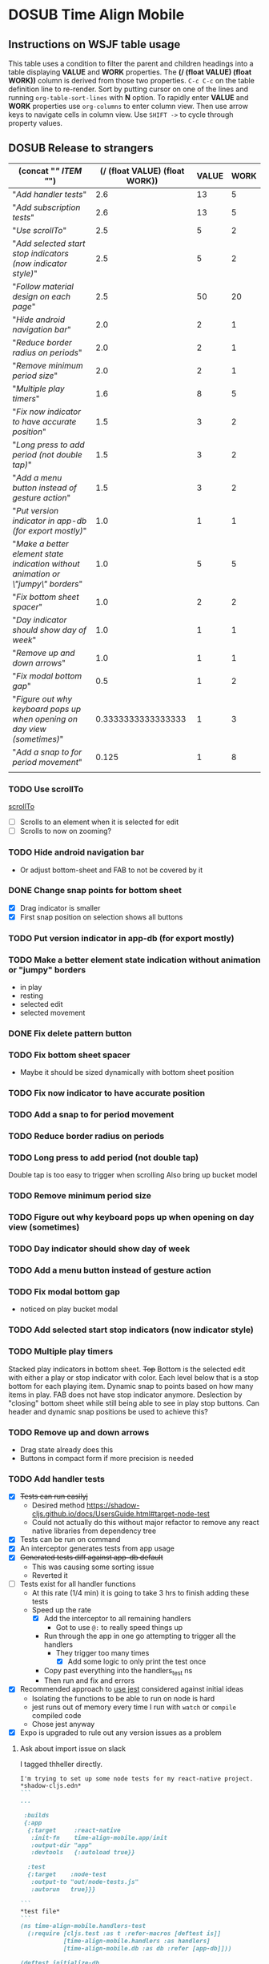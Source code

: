 #+TODO: TODO DOSUB | DONE CANCELED 
#+PROPERTY: Effort_ALL 0 0:10 0:30 1:00 2:00 3:00 4:00 5:00 6:00 7:00
#+PROPERTY: Work_ALL 0 1 2 3 5 8 13 20 50 100
#+PROPERTY: Value_ALL 0 1 2 3 5 8 13 20 50 100
# Time Estimation column view
# #+COLUMNS: %40ITEM(Task) %10Confidence(Confidence){mean} %17Effort(Estimated Effort){:} %CLOCKSUM
# WSJF column view for editing (!!!! ONLY EDIT HEADINGS IN *TODO* STATE !!!!)
#+COLUMNS: %Value(Value)  %Work(Work) %ITEM(Task) %TODO(State) 
#+STARTUP: overview

* DOSUB Time Align Mobile
  :LOGBOOK:
  CLOCK: [2019-09-29 Sun 17:17]--[2019-09-29 Sun 17:24] =>  0:07
  CLOCK: [2019-09-29 Sun 15:52]--[2019-09-29 Sun 15:55] =>  0:03
  CLOCK: [2019-09-15 Sun 11:20]--[2019-09-15 Sun 11:29] =>  0:09
  CLOCK: [2019-09-06 Fri 22:29]--[2019-09-06 Fri 22:36] =>  0:07
  CLOCK: [2019-08-11 Sun 19:08]--[2019-08-11 Sun 19:17] =>  0:09
  CLOCK: [2019-08-10 Sat 12:51]--[2019-08-10 Sat 13:11] =>  0:20
  CLOCK: [2019-07-20 Sat 21:52]--[2019-07-20 Sat 22:10] =>  0:18
  CLOCK: [2019-07-20 Sat 18:55]--[2019-07-20 Sat 18:56] =>  0:01
  CLOCK: [2019-07-13 Sat 18:20]--[2019-07-13 Sat 18:42] =>  0:22
  CLOCK: [2019-06-29 Sat 18:06]--[2019-06-29 Sat 18:10] =>  0:04
  CLOCK: [2019-06-17 Mon 17:42]--[2019-06-17 Mon 18:14] =>  0:32
  CLOCK: [2019-05-09 Thu 20:30]--[2019-05-09 Thu 20:55] =>  0:25
  CLOCK: [2018-09-21 Fri 07:39]--[2018-09-21 Fri 07:40] =>  0:01
  CLOCK: [2018-08-29 Wed 14:41]--[2018-08-29 Wed 14:46] =>  0:05
  CLOCK: [2018-08-19 Sun 16:05]--[2018-08-19 Sun 16:09] =>  0:04
  CLOCK: [2018-08-19 Sun 15:56]--[2018-08-19 Sun 16:05] =>  0:09
  CLOCK: [2018-08-18 Sat 15:07]--[2018-08-18 Sat 15:11] =>  0:04
  CLOCK: [2018-07-17 Tue 18:58]--[2018-07-17 Tue 19:17] =>  0:19
  :END:
     #+NAME: WSJF table
     #+BEGIN: propview :conds ((string= TODO "TODO")) :cols ((concat "[[" ITEM "]]") (/ (float VALUE) (float WORK)) VALUE WORK )
     #+END:
** Instructions on WSJF table usage 
     This table uses a condition to filter the parent and children headings into a table displaying *VALUE* and *WORK* properties.
     The *(/ (float VALUE) (float WORK))* column is derived from those two properties. 
     ~C-c C-c~ on the table definition line to re-render.
     Sort by putting cursor on one of the lines and running ~org-table-sort-lines~ with *N* option.
     To rapidly enter *VALUE* and *WORK* properties use ~org-columns~ to enter column view.
     Then use arrow keys to navigate cells in column view. 
     Use ~SHIFT ->~ to cycle through property values.
** DOSUB Release to strangers
     #+BEGIN: propview :conds ((string= TODO "TODO")) :cols ((concat "[[" ITEM "]]") (/ (float VALUE) (float WORK)) VALUE WORK )
     | (concat "[[" ITEM "]]")                                                             | (/ (float VALUE) (float WORK)) | VALUE | WORK |
     |---------------------------------------------------------------------------------+--------------------------------+-------+------|
     | "[[Add handler tests]]"                                                             |                            2.6 |    13 |    5 |
     | "[[Add subscription tests]]"                                                        |                            2.6 |    13 |    5 |
     | "[[Use scrollTo]]"                                                                  |                            2.5 |     5 |    2 |
     | "[[Add selected start stop indicators (now indicator style)]]"                      |                            2.5 |     5 |    2 |
     | "[[Follow material design on each page]]"                                           |                            2.5 |    50 |   20 |
     | "[[Hide android navigation bar]]"                                                   |                            2.0 |     2 |    1 |
     | "[[Reduce border radius on periods]]"                                               |                            2.0 |     2 |    1 |
     | "[[Remove minimum period size]]"                                                    |                            2.0 |     2 |    1 |
     | "[[Multiple play timers]]"                                                          |                            1.6 |     8 |    5 |
     | "[[Fix now indicator to have accurate position]]"                                   |                            1.5 |     3 |    2 |
     | "[[Long press to add period (not double tap)]]"                                     |                            1.5 |     3 |    2 |
     | "[[Add a menu button instead of gesture action]]"                                   |                            1.5 |     3 |    2 |
     | "[[Put version indicator in app-db (for export mostly)]]"                           |                            1.0 |     1 |    1 |
     | "[[Make a better element state indication without animation or \"jumpy\" borders]]" |                            1.0 |     5 |    5 |
     | "[[Fix bottom sheet spacer]]"                                                       |                            1.0 |     2 |    2 |
     | "[[Day indicator should show day of week]]"                                         |                            1.0 |     1 |    1 |
     | "[[Remove up and down arrows]]"                                                     |                            1.0 |     1 |    1 |
     | "[[Fix modal bottom gap]]"                                                          |                            0.5 |     1 |    2 |
     | "[[Figure out why keyboard pops up when opening on day view (sometimes)]]"          |             0.3333333333333333 |     1 |    3 |
     | "[[Add a snap to for period movement]]"                                             |                          0.125 |     1 |    8 |
     |---------------------------------------------------------------------------------+--------------------------------+-------+------|
     |                                                                                 |                                |       |      |
     #+END:
*** TODO Use scrollTo 
    :PROPERTIES:
    :VALUE:    5
    :WORK:     2
    :END:
    [[https://facebook.github.io/react-native/docs/scrollview.html#scrollto][scrollTo]]
    - [ ] Scrolls to an element when it is selected for edit
    - [ ] Scrolls to now on zooming?
*** TODO Hide android navigation bar 
    :PROPERTIES:
    :VALUE:    2
    :WORK:     1
    :END:
- Or adjust bottom-sheet and FAB to not be covered by it
*** DONE Change snap points for bottom sheet
    CLOSED: [2019-10-01 Tue 18:14]
    :PROPERTIES:
    :VALUE:    3
    :WORK:     1
    :END:
    :LOGBOOK:
    CLOCK: [2019-10-01 Tue 18:09]--[2019-10-01 Tue 18:13] =>  0:04
    :END:
    - [X] Drag indicator is smaller
    - [X] First snap position on selection shows all buttons
*** TODO Put version indicator in app-db (for export mostly)
    :PROPERTIES:
    :VALUE:    1
    :WORK:     1
    :END:
*** TODO Make a better element state indication without animation or "jumpy" borders
    :PROPERTIES:
    :VALUE:    5
    :WORK:     5
    :END:
    - in play
    - resting
    - selected edit
    - selected movement

*** DONE Fix delete pattern button
    CLOSED: [2019-10-01 Tue 18:08]
    :PROPERTIES:
    :VALUE:    20
    :WORK:     1
    :END:
    :LOGBOOK:
    CLOCK: [2019-10-01 Tue 18:02]--[2019-10-01 Tue 18:08] =>  0:06
    :END:
*** TODO Fix bottom sheet spacer
    :PROPERTIES:
    :VALUE:    2
    :WORK:     2
    :END:
- Maybe it should be sized dynamically with bottom sheet position
*** TODO Fix now indicator to have accurate position 
    :PROPERTIES:
    :VALUE:    3
    :WORK:     2
    :END:
*** TODO Add a snap to for period movement 
    :PROPERTIES:
    :VALUE:    1
    :WORK:     8
    :END:
*** TODO Reduce border radius on periods
    :PROPERTIES:
    :VALUE:    2
    :WORK:     1
    :END:
*** TODO Long press to add period (not double tap)  
    :PROPERTIES:
    :VALUE:    3
    :WORK:     2
    :END:
    Double tap is too easy to trigger when scrolling
    Also bring up bucket model
*** TODO Remove minimum period size
    :PROPERTIES:
    :VALUE:    2
    :WORK:     1
    :END:
*** TODO Figure out why keyboard pops up when opening on day view (sometimes)
    :PROPERTIES:
    :VALUE:    1
    :WORK:     3
    :END:
*** TODO Day indicator should show day of week
    :PROPERTIES:
    :VALUE:    1
    :WORK:     1
    :END:
*** TODO Add a menu button instead of gesture action
    :PROPERTIES:
    :VALUE:    3
    :WORK:     2
    :END:
*** TODO Fix modal bottom gap 
    :PROPERTIES:
    :VALUE:    1
    :WORK:     2
    :END:
    :LOGBOOK:
    CLOCK: [2019-10-08 Tue 18:49]--[2019-10-08 Tue 18:49] =>  0:00
    :END:
    - noticed on play bucket modal
*** TODO Add selected start stop indicators (now indicator style)
    :PROPERTIES:
    :VALUE:    5
    :WORK:     2
    :END:
*** TODO Multiple play timers
    :PROPERTIES:
    :VALUE:    8
    :WORK:     5
    :END:
   Stacked play indicators in bottom sheet.
   +Top+ Bottom is the selected edit with either a play or stop indicator with color. 
   Each level below that is a stop bottom for each playing item.
   Dynamic snap to points based on how many items in play.
   FAB does not have stop indicator anymore.
   Deslection by "closing" bottom sheet while still being able to see in play stop buttons.
   Can header and dynamic snap positions be used to achieve this? 
*** TODO Remove up and down arrows 
    :PROPERTIES:
    :WORK:     1
    :VALUE:    1
    :END:
    :LOGBOOK:
    CLOCK: [2019-10-08 Tue 18:49]--[2019-10-08 Tue 18:49] =>  0:00
    :END:
- Drag state already does this
- Buttons in compact form if more precision is needed
*** TODO Add handler tests
    :PROPERTIES:
    :WORK:     5
    :VALUE:    13
    :END:
    :LOGBOOK:
    CLOCK: [2019-10-09 Wed 18:44]--[2019-10-09 Wed 19:10] =>  0:26
    CLOCK: [2019-10-08 Tue 18:45]--[2019-10-08 Tue 18:50] =>  0:05
    CLOCK: [2019-10-08 Tue 18:23]--[2019-10-08 Tue 18:45] =>  0:22
    CLOCK: [2019-10-07 Mon 19:10]--[2019-10-07 Mon 19:12] =>  0:02
    CLOCK: [2019-10-07 Mon 19:04]--[2019-10-07 Mon 19:10] =>  0:06
    CLOCK: [2019-10-06 Sun 16:43]--[2019-10-06 Sun 17:17] =>  0:34
    CLOCK: [2019-10-06 Sun 15:47]--[2019-10-06 Sun 16:39] =>  0:52
    CLOCK: [2019-10-05 Sat 18:12]--[2019-10-05 Sat 18:17] =>  0:05
    CLOCK: [2019-10-05 Sat 16:13]--[2019-10-05 Sat 16:57] =>  0:44
    CLOCK: [2019-10-05 Sat 15:01]--[2019-10-05 Sat 15:07] =>  0:06
    CLOCK: [2019-10-05 Sat 14:45]--[2019-10-05 Sat 14:59] =>  0:14
    CLOCK: [2019-10-05 Sat 14:16]--[2019-10-05 Sat 14:45] =>  0:29
    CLOCK: [2019-10-05 Sat 13:36]--[2019-10-05 Sat 14:16] =>  0:40
    CLOCK: [2019-10-05 Sat 11:06]--[2019-10-05 Sat 11:24] =>  0:18
    CLOCK: [2019-10-05 Sat 10:50]--[2019-10-05 Sat 11:00] =>  0:10
    CLOCK: [2019-10-04 Fri 15:05]--[2019-10-04 Fri 15:12] =>  0:07
    CLOCK: [2019-10-04 Fri 12:14]--[2019-10-04 Fri 12:25] =>  0:11
    CLOCK: [2019-10-03 Thu 18:26]--[2019-10-03 Thu 19:08] =>  0:42
    CLOCK: [2019-10-03 Thu 13:28]--[2019-10-03 Thu 13:54] =>  0:26
    CLOCK: [2019-10-03 Thu 09:10]--[2019-10-03 Thu 09:50] =>  0:40
    CLOCK: [2019-10-02 Wed 21:05]--[2019-10-02 Wed 21:55] =>  0:50
    CLOCK: [2019-10-02 Wed 20:33]--[2019-10-02 Wed 21:05] =>  0:32
    CLOCK: [2019-10-02 Wed 12:00]--[2019-10-02 Wed 12:23] =>  0:23
    CLOCK: [2019-10-01 Tue 18:51]--[2019-10-01 Tue 19:00] =>  0:09
    CLOCK: [2019-10-01 Tue 18:19]--[2019-10-01 Tue 18:44] =>  0:25
    :END:
    - [X] +Tests can run easilyj+
      - Desired method https://shadow-cljs.github.io/docs/UsersGuide.html#target-node-test
      - Could not actually do this without major refactor to remove any react native libraries from dependency tree
    - [X] Tests can be run on command
    - [X] An interceptor generates tests from app usage
    - [X] +Generated tests diff against app-db default+
      - This was causing some sorting issue
      - Reverted it
    - [ ] Tests exist for all handler functions
      - At this rate (1/4 min) it is going to take 3 hrs to finish adding these tests
      - Speed up the rate
        - [X] Add the interceptor to all remaining handlers
          - Got to use ~@:~ to really speed things up
        - Run through the app in one go attempting to trigger all the handlers
          - They trigger too many times
            - [X] Add some logic to only print the test once
        - Copy past everything into the handlers_test ns
        - Then run and fix and errors
    - [X] Recommended approach to [[https://github.com/thheller/reagent-expo/pull/6][use jest]] considered against initial ideas
      - Isolating the functions to be able to run on node is hard
      - jest runs out of memory every time I run with ~watch~ or ~compile~ compiled code
      - Chose jest anyway
    - [X] Expo is upgraded to rule out any version issues as a problem
**** Ask about import issue on slack 
     I tagged thheller directly.
     #+begin_src markdown
I'm trying to set up some node tests for my react-native project.
*shadow-cljs.edn*
```
...

 :builds
 {:app
  {:target     :react-native
   :init-fn    time-align-mobile.app/init
   :output-dir "app"
   :devtools   {:autoload true}}

  :test
  {:target    :node-test
   :output-to "out/node-tests.js"
   :autorun   true}}}

```
*test file*
```
(ns time-align-mobile.handlers-test
  (:require [cljs.test :as t :refer-macros [deftest is]]
            [time-align-mobile.handlers :as handlers]
            [time-align-mobile.db :as db :refer [app-db]]))

(deftest initialize-db
  (is (= app-db (handlers/initialize-db [] []))))

...
```
The tests are on pure clojure functions that I use in re-frame handlers. No react-native specific things in them.
But when I try to run the tests I get
```
>> node out/node-tests.js

SHADOW import error /home/justin/projects/time-align-mobile/.shadow-cljs/builds/test/dev/out/cljs-runtime/shadow.js.shim.module$react_native.js
/home/justin/projects/time-align-mobile/node_modules/react-native/Libraries/Utilities/warnOnce.js:15
const warnedKeys: {[string]: boolean} = {};
      ^^^^^^^^^^

SyntaxError: Missing initializer in const declaration
    at Module._compile (internal/modules/cjs/loader.js:721:23)
    at Object.Module._extensions..js (internal/modules/cjs/loader.js:787:10)
    at Module.load (internal/modules/cjs/loader.js:653:32)
    at tryModuleLoad (internal/modules/cjs/loader.js:593:12)
    at Function.Module._load (internal/modules/cjs/loader.js:585:3)
    at Module.require (internal/modules/cjs/loader.js:690:17)
    at require (internal/modules/cjs/helpers.js:25:18)
    at Object.<anonymous> (/home/justin/projects/time-align-mobile/node_modules/react-native/Libraries/react-native/react-native-implementation.js:14:18)
    at Module._compile (internal/modules/cjs/loader.js:776:30)
    at Object.Module._extensions..js (internal/modules/cjs/loader.js:787:10)

```
Am I doing something dumb or is there something wrong with how shadow is including other project dependencies?
     #+end_src
**** Why is there a heap problem?
     Had to run ~shadow-cljs release test~ and then ~yarn jest~ to get an error message that lead me to.
     The problem.
     The line below, in the db namespace, is a focal point. It calls all the screens which loads a component which has a side effect of dispatching the tick function.
      #+begin_src clojure

        (def screen-id-set (set (->> nav/screens-map
                                     (map (fn [{:keys [id]}] id)))))
      #+end_src
     So removing the problematic line fixes the problem when I do a release and then run jest.
     There is still a heap issue when I run ~sahdow-cljs watch test~ and ~yarn jest~ in another terminal.
     ~export NODE_OPTIONS="--max-old-space-size=2048"~
     Repeatedly demonstrated to myself that the heap error only happens when including a namespace from my code and compiling with watch.
     Messaged thheller on slack.
*** TODO Add subscription tests
    :PROPERTIES:
    :WORK:     5
    :VALUE:    13
    :END:

    Automate test creation from use
*** TODO Follow material design on each page
    :PROPERTIES:
    :WORK:     20
    :VALUE:    50
    :END:

** DOSUB Eventually 
*** TODO Add geofencing triggers on buckets 
*** TODO Add Calendar integration
    :PROPERTIES:
    :Effort:   10:00
    :Confidence: 60
    :END:
    :LOGBOOK:
    CLOCK: [2019-09-17 Tue 18:34]--[2019-09-17 Tue 18:39] =>  0:05
    :END:
https://docs.expo.io/versions/latest/sdk/calendar/
- [ ] Sync button to pull in calendars from system
- [ ] Calendar list
- [ ] Add import to bucket option
- [ ] Enabled option on each calendar item
- [ ] Auto add options under each enabled item
  - [ ] Planned
  - [ ] Actual
- [ ] Calendar reference to templates
- [ ] Calendar reference to periods
- [ ] Calendars enabled and auto add options to each Bucket
- [ ] Form components to link periods to calendar events
- [ ] Form components to link templates to calendar events
*** TODO Add locked period mechanism
    :PROPERTIES:
    :Effort:   8:00
    :Confidence: 65
    :END:
When using the transform arrows to move things around the other periods (in the day?) should get pushed unless locked.
Have a lock / unlock all button.
*** TODO Mobile friendly data editor
    :PROPERTIES:
    :Effort:   8:00
    :Confidence: 75
    :END:
    :LOGBOOK:
    CLOCK: [2019-08-08 Thu 21:25]--[2019-08-08 Thu 22:56] =>  1:31
    CLOCK: [2019-08-08 Thu 19:42]--[2019-08-08 Thu 20:42] =>  1:00
    :END:
https://gist.github.com/jgoodhcg/ed3cb0b51f117553e2b04ca62946b68d
*** TODO Checklists
    :PROPERTIES:
    :Effort:   6:00
    :Confidence: 65
    :END:
- [ ] Add basic data to spec template
- [ ] Add basic data to spec period
- [ ] Create components for forms
  - [ ] Period
  - [ ] Period compact (modal?)
  - [ ] Template
  - [ ] Template compact (modal?)
  - [ ] Create complete state indicator
*** TODO Notifications (push?)
    :PROPERTIES:
    :Effort:   4:00
    :Confidence: 80
    :END:
    :LOGBOOK:
    CLOCK: [2019-07-27 Sat 17:01]--[2019-07-27 Sat 17:54] =>  0:53
    :END:
- [[https://docs.expo.io/versions/latest/sdk/notifications/#notificationsschedulelocalnotificationasynclocalnotification-schedulingoptions][Schedule local notifications]]
- [[https://docs.expo.io/versions/latest/sdk/notifications/#subscribing-to-notifications][Listen for notifications]]
- [X] Test a local notification
- [ ] Schedule a notification side effect on planned period creation
  - [ ] Add period handler
  - [ ] Apply pattern handler
- [ ] Register a listener to navigate to day
*** TODO Fix template editing bug with end time
    :PROPERTIES:
    :Confidence: 65
    :Effort:   2:00
    :END:
Using the arrows to have the start go to the day before or end to day after seems to work fine.
Check that it works past 24+ hours.
Using the button to set the time into yesterday or tomorrow doesn't work. (needs to be relative...)
*** TODO Fix navigation
    :PROPERTIES:
    :Effort:   5:00
    :Confidence: 50
    :END:
- [ ] Move history to app-db
- [ ] Limit to X items
- [ ] Back should pop off history
- [ ] Delete actions should nav-back
*** TODO Markov chain prediction
    :PROPERTIES:
    :Effort:   16:00
    :Confidence: 30
    :END:
*** TODO Report Page
    :PROPERTIES:
    :Effort:   40:00
    :Confidence: 25
    :END:
*** TODO Queue page
    :PROPERTIES:
    :Effort:   10:00
    :Confidence: 50
    :END:
**** TODO Add queue definition to app-db
- [ ] queue definition
  - Include priority?
- [ ] ~:queue~ key under ~:bucket~
**** TODO Add queue form
**** TODO Add queue list
**** TODO Add conversion to planned period function
*** TODO Calendar Page
    :PROPERTIES:
    :Effort:   30:00
    :Confidence: 50
    :END:
*** TODO Analytics
    :PROPERTIES:
    :Effort:   4:00
    :Confidence: 25
    :END:
- Need to keep track of user activity
- Also need to keep track of user state for bug reports
- Also need error reporting
*** TODO Bugs
- Going back from template form doesn't close the bottom sheet
- Closing the bottom sheet doesn't deselect

** Dreams
- Meta data (with mobile friendly editor) on all entities
- [[https://practicalli.github.io/spacemacs/improving-code/linting/][Linting]]
- Fully namespaced keys only
- DRY up /all/ spectre paths
- Spec everything
- Unit test every function (or handlers, subs, helpers)
- Accessibility
- Energy meter
- Advanced notifications with interaction
- [[https://stackoverflow.com/questions/46680890/react-native-how-to-scroll-a-scrollview-to-a-given-location-after-navigation-f][better scrolling]]
- [[https://docs.expo.io/versions/v33.0.0/react-native/performance/][Optimize performance]]
- Refactor subscriptions to use signal graph pattern
- Refactor views to be very thin (no operations)
- Use react-native-paper FAB.group
- Use animation api for state indication
